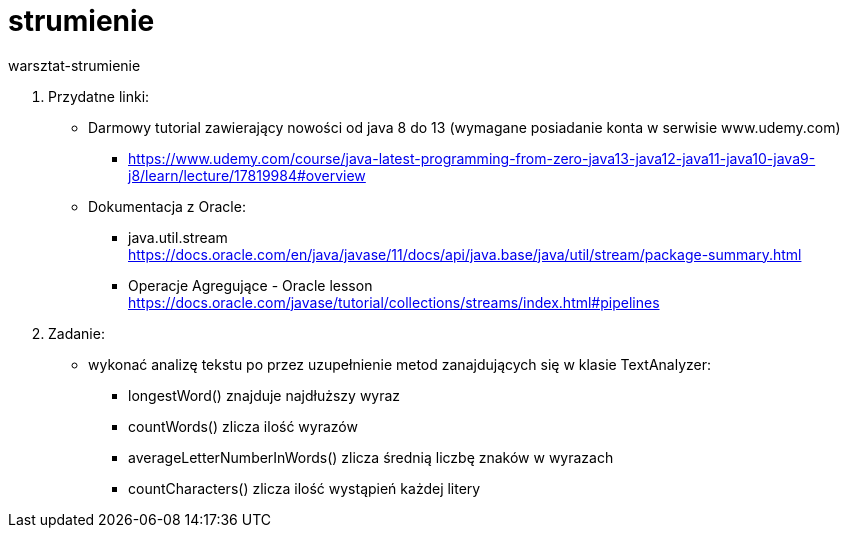 # strumienie
warsztat-strumienie

1. Przydatne linki: +
* Darmowy tutorial zawierający nowości od java 8 do 13 (wymagane posiadanie konta w serwisie www.udemy.com) +
** https://www.udemy.com/course/java-latest-programming-from-zero-java13-java12-java11-java10-java9-j8/learn/lecture/17819984#overview
* Dokumentacja z Oracle: +
** java.util.stream +
https://docs.oracle.com/en/java/javase/11/docs/api/java.base/java/util/stream/package-summary.html
** Operacje Agregujące - Oracle lesson +
https://docs.oracle.com/javase/tutorial/collections/streams/index.html#pipelines


2. Zadanie:
* wykonać analizę tekstu po przez uzupełnienie metod zanajdujących się w klasie TextAnalyzer:
** longestWord() znajduje najdłuższy wyraz
** countWords() zlicza ilość wyrazów
** averageLetterNumberInWords() zlicza średnią liczbę znaków w wyrazach
** countCharacters() zlicza ilość wystąpień każdej litery